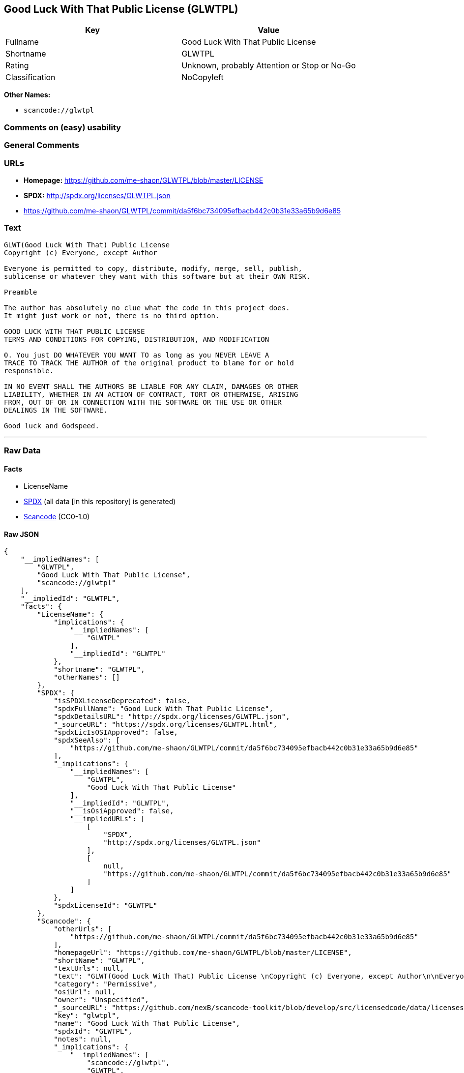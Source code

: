 == Good Luck With That Public License (GLWTPL)

[cols=",",options="header",]
|===
|Key |Value
|Fullname |Good Luck With That Public License
|Shortname |GLWTPL
|Rating |Unknown, probably Attention or Stop or No-Go
|Classification |NoCopyleft
|===

*Other Names:*

* `scancode://glwtpl`

=== Comments on (easy) usability

=== General Comments

=== URLs

* *Homepage:* https://github.com/me-shaon/GLWTPL/blob/master/LICENSE
* *SPDX:* http://spdx.org/licenses/GLWTPL.json
* https://github.com/me-shaon/GLWTPL/commit/da5f6bc734095efbacb442c0b31e33a65b9d6e85

=== Text

....
GLWT(Good Luck With That) Public License 
Copyright (c) Everyone, except Author

Everyone is permitted to copy, distribute, modify, merge, sell, publish,
sublicense or whatever they want with this software but at their OWN RISK.

Preamble

The author has absolutely no clue what the code in this project does.
It might just work or not, there is no third option.

GOOD LUCK WITH THAT PUBLIC LICENSE
TERMS AND CONDITIONS FOR COPYING, DISTRIBUTION, AND MODIFICATION

0. You just DO WHATEVER YOU WANT TO as long as you NEVER LEAVE A
TRACE TO TRACK THE AUTHOR of the original product to blame for or hold
responsible.

IN NO EVENT SHALL THE AUTHORS BE LIABLE FOR ANY CLAIM, DAMAGES OR OTHER
LIABILITY, WHETHER IN AN ACTION OF CONTRACT, TORT OR OTHERWISE, ARISING
FROM, OUT OF OR IN CONNECTION WITH THE SOFTWARE OR THE USE OR OTHER
DEALINGS IN THE SOFTWARE.

Good luck and Godspeed.
....

'''''

=== Raw Data

==== Facts

* LicenseName
* https://spdx.org/licenses/GLWTPL.html[SPDX] (all data [in this
repository] is generated)
* https://github.com/nexB/scancode-toolkit/blob/develop/src/licensedcode/data/licenses/glwtpl.yml[Scancode]
(CC0-1.0)

==== Raw JSON

....
{
    "__impliedNames": [
        "GLWTPL",
        "Good Luck With That Public License",
        "scancode://glwtpl"
    ],
    "__impliedId": "GLWTPL",
    "facts": {
        "LicenseName": {
            "implications": {
                "__impliedNames": [
                    "GLWTPL"
                ],
                "__impliedId": "GLWTPL"
            },
            "shortname": "GLWTPL",
            "otherNames": []
        },
        "SPDX": {
            "isSPDXLicenseDeprecated": false,
            "spdxFullName": "Good Luck With That Public License",
            "spdxDetailsURL": "http://spdx.org/licenses/GLWTPL.json",
            "_sourceURL": "https://spdx.org/licenses/GLWTPL.html",
            "spdxLicIsOSIApproved": false,
            "spdxSeeAlso": [
                "https://github.com/me-shaon/GLWTPL/commit/da5f6bc734095efbacb442c0b31e33a65b9d6e85"
            ],
            "_implications": {
                "__impliedNames": [
                    "GLWTPL",
                    "Good Luck With That Public License"
                ],
                "__impliedId": "GLWTPL",
                "__isOsiApproved": false,
                "__impliedURLs": [
                    [
                        "SPDX",
                        "http://spdx.org/licenses/GLWTPL.json"
                    ],
                    [
                        null,
                        "https://github.com/me-shaon/GLWTPL/commit/da5f6bc734095efbacb442c0b31e33a65b9d6e85"
                    ]
                ]
            },
            "spdxLicenseId": "GLWTPL"
        },
        "Scancode": {
            "otherUrls": [
                "https://github.com/me-shaon/GLWTPL/commit/da5f6bc734095efbacb442c0b31e33a65b9d6e85"
            ],
            "homepageUrl": "https://github.com/me-shaon/GLWTPL/blob/master/LICENSE",
            "shortName": "GLWTPL",
            "textUrls": null,
            "text": "GLWT(Good Luck With That) Public License \nCopyright (c) Everyone, except Author\n\nEveryone is permitted to copy, distribute, modify, merge, sell, publish,\nsublicense or whatever they want with this software but at their OWN RISK.\n\nPreamble\n\nThe author has absolutely no clue what the code in this project does.\nIt might just work or not, there is no third option.\n\nGOOD LUCK WITH THAT PUBLIC LICENSE\nTERMS AND CONDITIONS FOR COPYING, DISTRIBUTION, AND MODIFICATION\n\n0. You just DO WHATEVER YOU WANT TO as long as you NEVER LEAVE A\nTRACE TO TRACK THE AUTHOR of the original product to blame for or hold\nresponsible.\n\nIN NO EVENT SHALL THE AUTHORS BE LIABLE FOR ANY CLAIM, DAMAGES OR OTHER\nLIABILITY, WHETHER IN AN ACTION OF CONTRACT, TORT OR OTHERWISE, ARISING\nFROM, OUT OF OR IN CONNECTION WITH THE SOFTWARE OR THE USE OR OTHER\nDEALINGS IN THE SOFTWARE.\n\nGood luck and Godspeed.",
            "category": "Permissive",
            "osiUrl": null,
            "owner": "Unspecified",
            "_sourceURL": "https://github.com/nexB/scancode-toolkit/blob/develop/src/licensedcode/data/licenses/glwtpl.yml",
            "key": "glwtpl",
            "name": "Good Luck With That Public License",
            "spdxId": "GLWTPL",
            "notes": null,
            "_implications": {
                "__impliedNames": [
                    "scancode://glwtpl",
                    "GLWTPL",
                    "GLWTPL"
                ],
                "__impliedId": "GLWTPL",
                "__impliedCopyleft": [
                    [
                        "Scancode",
                        "NoCopyleft"
                    ]
                ],
                "__calculatedCopyleft": "NoCopyleft",
                "__impliedText": "GLWT(Good Luck With That) Public License \nCopyright (c) Everyone, except Author\n\nEveryone is permitted to copy, distribute, modify, merge, sell, publish,\nsublicense or whatever they want with this software but at their OWN RISK.\n\nPreamble\n\nThe author has absolutely no clue what the code in this project does.\nIt might just work or not, there is no third option.\n\nGOOD LUCK WITH THAT PUBLIC LICENSE\nTERMS AND CONDITIONS FOR COPYING, DISTRIBUTION, AND MODIFICATION\n\n0. You just DO WHATEVER YOU WANT TO as long as you NEVER LEAVE A\nTRACE TO TRACK THE AUTHOR of the original product to blame for or hold\nresponsible.\n\nIN NO EVENT SHALL THE AUTHORS BE LIABLE FOR ANY CLAIM, DAMAGES OR OTHER\nLIABILITY, WHETHER IN AN ACTION OF CONTRACT, TORT OR OTHERWISE, ARISING\nFROM, OUT OF OR IN CONNECTION WITH THE SOFTWARE OR THE USE OR OTHER\nDEALINGS IN THE SOFTWARE.\n\nGood luck and Godspeed.",
                "__impliedURLs": [
                    [
                        "Homepage",
                        "https://github.com/me-shaon/GLWTPL/blob/master/LICENSE"
                    ],
                    [
                        null,
                        "https://github.com/me-shaon/GLWTPL/commit/da5f6bc734095efbacb442c0b31e33a65b9d6e85"
                    ]
                ]
            }
        }
    },
    "__impliedCopyleft": [
        [
            "Scancode",
            "NoCopyleft"
        ]
    ],
    "__calculatedCopyleft": "NoCopyleft",
    "__isOsiApproved": false,
    "__impliedText": "GLWT(Good Luck With That) Public License \nCopyright (c) Everyone, except Author\n\nEveryone is permitted to copy, distribute, modify, merge, sell, publish,\nsublicense or whatever they want with this software but at their OWN RISK.\n\nPreamble\n\nThe author has absolutely no clue what the code in this project does.\nIt might just work or not, there is no third option.\n\nGOOD LUCK WITH THAT PUBLIC LICENSE\nTERMS AND CONDITIONS FOR COPYING, DISTRIBUTION, AND MODIFICATION\n\n0. You just DO WHATEVER YOU WANT TO as long as you NEVER LEAVE A\nTRACE TO TRACK THE AUTHOR of the original product to blame for or hold\nresponsible.\n\nIN NO EVENT SHALL THE AUTHORS BE LIABLE FOR ANY CLAIM, DAMAGES OR OTHER\nLIABILITY, WHETHER IN AN ACTION OF CONTRACT, TORT OR OTHERWISE, ARISING\nFROM, OUT OF OR IN CONNECTION WITH THE SOFTWARE OR THE USE OR OTHER\nDEALINGS IN THE SOFTWARE.\n\nGood luck and Godspeed.",
    "__impliedURLs": [
        [
            "SPDX",
            "http://spdx.org/licenses/GLWTPL.json"
        ],
        [
            null,
            "https://github.com/me-shaon/GLWTPL/commit/da5f6bc734095efbacb442c0b31e33a65b9d6e85"
        ],
        [
            "Homepage",
            "https://github.com/me-shaon/GLWTPL/blob/master/LICENSE"
        ]
    ]
}
....

==== Dot Cluster Graph

../dot/GLWTPL.svg
